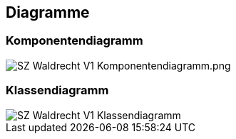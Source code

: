== Diagramme
=== Komponentendiagramm
image::../img/SZ_Waldrecht_V1_Komponentendiagramm.png.JPG[]

=== Klassendiagramm
image::../img/SZ_Waldrecht_V1_Klassendiagramm.png[]

ifdef::backend-pdf[]
<<<
endif::[]
